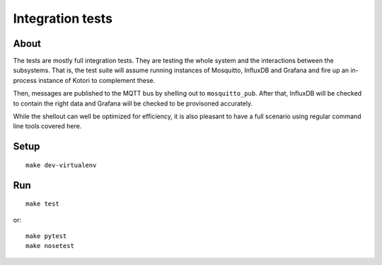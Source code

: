 #################
Integration tests
#################

*****
About
*****
The tests are mostly full integration tests. They are testing the whole system
and the interactions between the subsystems. That is, the test suite will assume
running instances of Mosquitto, InfluxDB and Grafana and fire up an in-process
instance of Kotori to complement these.

Then, messages are published to the MQTT bus by shelling out to ``mosquitto_pub``.
After that, InfluxDB will be checked to contain the right data and Grafana will
be checked to be provisoned accurately.

While the shellout can well be optimized for efficiency, it is also pleasant
to have a full scenario using regular command line tools covered here.


*****
Setup
*****
::

    make dev-virtualenv


***
Run
***
::

    make test

or::

    make pytest
    make nosetest
